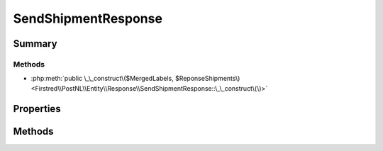 .. rst-class:: phpdoctorst

.. role:: php(code)
	:language: php


SendShipmentResponse
====================


.. php:namespace:: Firstred\PostNL\Entity\Response

.. php:class:: SendShipmentResponse


	.. rst-class:: phpdoc-description
	
		| Class SendShipmentResponse\.
		
	
	:Parent:
		:php:class:`Firstred\\PostNL\\Entity\\AbstractEntity`
	


Summary
-------

Methods
~~~~~~~

* :php:meth:`public \_\_construct\($MergedLabels, $ReponseShipments\)<Firstred\\PostNL\\Entity\\Response\\SendShipmentResponse::\_\_construct\(\)>`


Properties
----------

.. php:attr:: public defaultProperties

	:Type: array | null 


.. php:attr:: protected static MergedLabels

	:Type: :any:`\\Firstred\\PostNL\\Entity\\Response\\MergedLabel\[\] <Firstred\\PostNL\\Entity\\Response\\MergedLabel>` | null 


.. php:attr:: protected static ResponseShipments

	:Type: :any:`\\Firstred\\PostNL\\Entity\\Response\\ResponseShipment\[\] <Firstred\\PostNL\\Entity\\Response\\ResponseShipment>` | null 


Methods
-------

.. rst-class:: public

	.. php:method:: public __construct( $MergedLabels=null, $ReponseShipments=null)
	
		.. rst-class:: phpdoc-description
		
			| SendShipmentResponse constructor\.
			
		
		
		:Parameters:
			* **$MergedLabels** (:any:`Firstred\\PostNL\\Entity\\Response\\MergedLabel\[\] <Firstred\\PostNL\\Entity\\Response\\MergedLabel>` | null)  
			* **$ReponseShipments** (:any:`Firstred\\PostNL\\Entity\\Response\\ResponseShipment\[\] <Firstred\\PostNL\\Entity\\Response\\ResponseShipment>` | null)  

		
	
	


